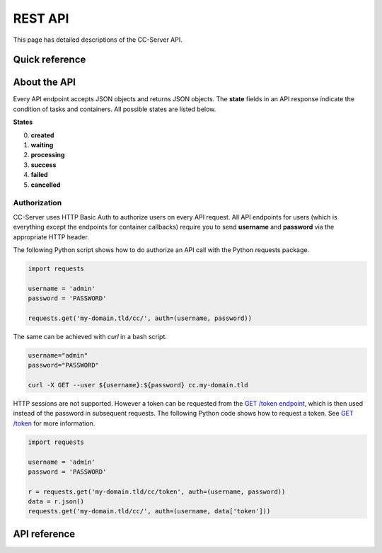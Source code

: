 REST API
========

This page has detailed descriptions of the CC-Server API.

Quick reference
---------------

.. qrefflask:: cc_server.web_service.__main__:app
   :undoc-static:


About the API
-------------

Every API endpoint accepts JSON objects and returns JSON objects. The **state** fields in an API response indicate the
condition of tasks and containers. All possible states are listed below.


**States**

0) **created**
1) **waiting**
2) **processing**
3) **success**
4) **failed**
5) **cancelled**

Authorization
^^^^^^^^^^^^^

CC-Server uses HTTP Basic Auth to authorize users on every API request. All API endpoints for users (which is everything
except the endpoints for container callbacks) require you to send **username** and **password** via the appropriate HTTP
header.

The following Python script shows how to do authorize an API call with the Python requests package.

.. code-block:: python

   import requests

   username = 'admin'
   password = 'PASSWORD'

   requests.get('my-domain.tld/cc/', auth=(username, password))


The same can be achieved with *curl* in a bash script.

.. code-block:: bash

   username="admin"
   password="PASSWORD"

   curl -X GET --user ${username}:${password} cc.my-domain.tld


HTTP sessions are not supported. However a token
can be requested from the `GET /token endpoint <#get--token>`__, which is then used instead of the password in subsequent
requests. The following Python code shows how to request a token. See `GET /token <#get--token>`__ for more information.

.. code-block:: python

   import requests

   username = 'admin'
   password = 'PASSWORD'

   r = requests.get('my-domain.tld/cc/token', auth=(username, password))
   data = r.json()
   requests.get('my-domain.tld/cc/', auth=(username, data['token']))


API reference
-------------

.. autoflask:: cc_server.web_service.__main__:app
   :undoc-static:

